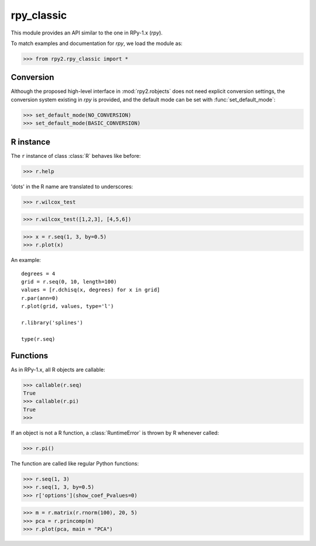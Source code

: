 .. index::
   module: rpy2.rpy_classic


***********
rpy_classic
***********

.. module:: rpy2.rpy_classic
   :synopsis: Provide compatibility with rpy

This module provides an API similar to the one 
in RPy-1.x (*rpy*).

To match examples and documentation for *rpy*,
we load the module as:

>>> from rpy2.rpy_classic import *

.. index::
   single: conversion

Conversion
----------

Although the proposed high-level interface in :mod:`rpy2.robjects`
does not need explicit conversion settings, the conversion system 
existing in *rpy* is provided, and the default
mode can be set with :func:`set_default_mode`:

>>> set_default_mode(NO_CONVERSION)
>>> set_default_mode(BASIC_CONVERSION)

R instance
----------

The ``r`` instance of class :class:`R` behaves like before:

>>> r.help

'dots' in the R name are translated to underscores:

>>> r.wilcox_test

>>> r.wilcox_test([1,2,3], [4,5,6])

>>> x = r.seq(1, 3, by=0.5)
>>> r.plot(x)

An example::

  degrees = 4
  grid = r.seq(0, 10, length=100)
  values = [r.dchisq(x, degrees) for x in grid]
  r.par(ann=0)
  r.plot(grid, values, type='l')

  r.library('splines')

  type(r.seq)

Functions
---------

As in RPy-1.x, all R objects are callable:

>>> callable(r.seq)
True
>>> callable(r.pi)
True
>>>

If an object is not a R function, a :class:`RuntimeError`
is thrown by R whenever called:

>>> r.pi()

The function are called like regular Python functions:

>>> r.seq(1, 3)
>>> r.seq(1, 3, by=0.5)
>>> r['options'](show_coef_Pvalues=0)



  


>>> m = r.matrix(r.rnorm(100), 20, 5)
>>> pca = r.princomp(m)
>>> r.plot(pca, main = "PCA")

